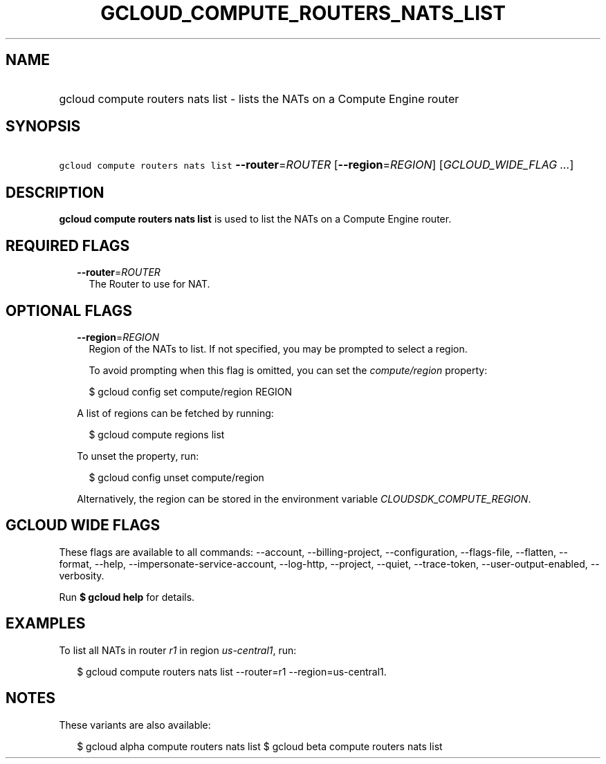 
.TH "GCLOUD_COMPUTE_ROUTERS_NATS_LIST" 1



.SH "NAME"
.HP
gcloud compute routers nats list \- lists the NATs on a Compute Engine router



.SH "SYNOPSIS"
.HP
\f5gcloud compute routers nats list\fR \fB\-\-router\fR=\fIROUTER\fR [\fB\-\-region\fR=\fIREGION\fR] [\fIGCLOUD_WIDE_FLAG\ ...\fR]



.SH "DESCRIPTION"

\fBgcloud compute routers nats list\fR is used to list the NATs on a Compute
Engine router.



.SH "REQUIRED FLAGS"

.RS 2m
.TP 2m
\fB\-\-router\fR=\fIROUTER\fR
The Router to use for NAT.


.RE
.sp

.SH "OPTIONAL FLAGS"

.RS 2m
.TP 2m
\fB\-\-region\fR=\fIREGION\fR
Region of the NATs to list. If not specified, you may be prompted to select a
region.

To avoid prompting when this flag is omitted, you can set the
\f5\fIcompute/region\fR\fR property:

.RS 2m
$ gcloud config set compute/region REGION
.RE

A list of regions can be fetched by running:

.RS 2m
$ gcloud compute regions list
.RE

To unset the property, run:

.RS 2m
$ gcloud config unset compute/region
.RE

Alternatively, the region can be stored in the environment variable
\f5\fICLOUDSDK_COMPUTE_REGION\fR\fR.


.RE
.sp

.SH "GCLOUD WIDE FLAGS"

These flags are available to all commands: \-\-account, \-\-billing\-project,
\-\-configuration, \-\-flags\-file, \-\-flatten, \-\-format, \-\-help,
\-\-impersonate\-service\-account, \-\-log\-http, \-\-project, \-\-quiet,
\-\-trace\-token, \-\-user\-output\-enabled, \-\-verbosity.

Run \fB$ gcloud help\fR for details.



.SH "EXAMPLES"

To list all NATs in router \f5\fIr1\fR\fR in region \f5\fIus\-central1\fR\fR,
run:

.RS 2m
$ gcloud compute routers nats list \-\-router=r1 \-\-region=us\-central1.
.RE



.SH "NOTES"

These variants are also available:

.RS 2m
$ gcloud alpha compute routers nats list
$ gcloud beta compute routers nats list
.RE

